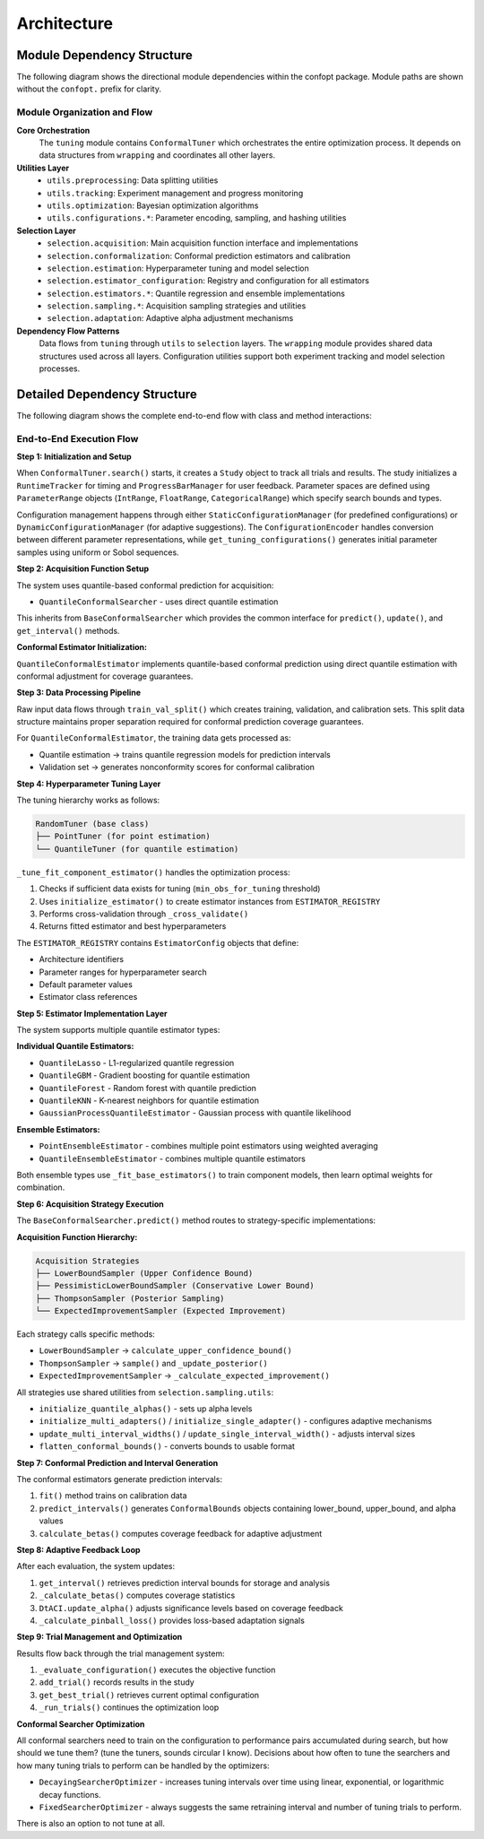 Architecture
============

Module Dependency Structure
---------------------------

The following diagram shows the directional module dependencies within the confopt package.
Module paths are shown without the ``confopt.`` prefix for clarity.

.. mermaid::

   graph TD
       subgraph "Core Layer"
           tuning["tuning"]
           wrapping["wrapping"]
       end

       subgraph "Utils Layer"
           utils_preprocessing["utils.preprocessing"]
           utils_tracking["utils.tracking"]
           utils_optimization["utils.optimization"]

           subgraph "Configuration Utilities"
               utils_configurations_encoding["utils.configurations.encoding"]
               utils_configurations_sampling["utils.configurations.sampling"]
               utils_configurations_utils["utils.configurations.utils"]
           end
       end

       subgraph "Selection Layer"
           selection_acquisition["selection.acquisition"]
           selection_conformalization["selection.conformalization"]
           selection_estimation["selection.estimation"]
           selection_estimator_configuration["selection.estimator_configuration"]
           selection_adaptation["selection.adaptation"]

           subgraph "Estimator Implementations"
               selection_estimators_quantile_estimation["selection.estimators.quantile_estimation"]
               selection_estimators_ensembling["selection.estimators.ensembling"]
           end

           subgraph "Sampling Strategies"
               selection_sampling_bound_samplers["selection.sampling.bound_samplers"]
               selection_sampling_thompson_samplers["selection.sampling.thompson_samplers"]
               selection_sampling_expected_improvement_samplers["selection.sampling.expected_improvement_samplers"]

               selection_sampling_utils["selection.sampling.utils"]
           end
       end

       %% Core Dependencies
       tuning --> wrapping
       tuning --> utils_preprocessing
       tuning --> utils_tracking
       tuning --> utils_optimization
       tuning --> selection_acquisition

       %% Utils Dependencies
       utils_tracking --> wrapping
       utils_tracking --> utils_configurations_encoding
       utils_tracking --> utils_configurations_sampling
       utils_tracking --> utils_configurations_utils

       utils_configurations_sampling --> wrapping
       utils_configurations_sampling --> utils_configurations_utils
       utils_configurations_encoding --> wrapping

       %% Selection Layer Dependencies
       selection_acquisition --> selection_conformalization
       selection_acquisition --> selection_sampling_bound_samplers
       selection_acquisition --> selection_sampling_thompson_samplers
       selection_acquisition --> selection_sampling_expected_improvement_samplers

       selection_acquisition --> selection_estimation

       selection_conformalization --> wrapping
       selection_conformalization --> utils_preprocessing
       selection_conformalization --> selection_estimation
       selection_conformalization --> selection_estimator_configuration

       selection_estimation --> selection_estimator_configuration
       selection_estimation --> selection_estimators_quantile_estimation
       selection_estimation --> selection_estimators_ensembling
       selection_estimation --> utils_configurations_sampling

       selection_estimator_configuration --> wrapping
       selection_estimator_configuration --> selection_estimators_quantile_estimation
       selection_estimator_configuration --> selection_estimators_ensembling

       selection_estimators_ensembling --> selection_estimators_quantile_estimation

       %% Sampling Dependencies
       selection_sampling_bound_samplers --> selection_sampling_utils
       selection_sampling_thompson_samplers --> wrapping
       selection_sampling_thompson_samplers --> selection_sampling_utils
       selection_sampling_expected_improvement_samplers --> wrapping
       selection_sampling_expected_improvement_samplers --> selection_sampling_utils


       selection_sampling_utils --> selection_adaptation
       selection_sampling_utils --> wrapping

       %% Styling
       style tuning fill:#ff6b6b
       style wrapping fill:#4ecdc4
       style utils_preprocessing fill:#45b7d1
       style utils_tracking fill:#45b7d1
       style utils_optimization fill:#45b7d1
       style selection_acquisition fill:#96ceb4
       style selection_conformalization fill:#96ceb4
       style selection_estimation fill:#96ceb4

Module Organization and Flow
~~~~~~~~~~~~~~~~~~~~~~~~~~~~

**Core Orchestration**
  The ``tuning`` module contains ``ConformalTuner`` which orchestrates the entire optimization process. It depends on data structures from ``wrapping`` and coordinates all other layers.

**Utilities Layer**
  * ``utils.preprocessing``: Data splitting utilities
  * ``utils.tracking``: Experiment management and progress monitoring
  * ``utils.optimization``: Bayesian optimization algorithms
  * ``utils.configurations.*``: Parameter encoding, sampling, and hashing utilities

**Selection Layer**
  * ``selection.acquisition``: Main acquisition function interface and implementations
  * ``selection.conformalization``: Conformal prediction estimators and calibration
  * ``selection.estimation``: Hyperparameter tuning and model selection
  * ``selection.estimator_configuration``: Registry and configuration for all estimators
  * ``selection.estimators.*``: Quantile regression and ensemble implementations
  * ``selection.sampling.*``: Acquisition sampling strategies and utilities
  * ``selection.adaptation``: Adaptive alpha adjustment mechanisms

**Dependency Flow Patterns**
  Data flows from ``tuning`` through ``utils`` to ``selection`` layers. The ``wrapping`` module provides shared data structures used across all layers. Configuration utilities support both experiment tracking and model selection processes.

Detailed Dependency Structure
-----------------------------

The following diagram shows the complete end-to-end flow with class and method interactions:

.. mermaid::

   graph TD
       subgraph "Main Orchestration"
           CT["ConformalTuner<br/>search()<br/>_run_trials()<br/>_evaluate_configuration()"]
           STOP["stop_search()<br/>early_stopping_check()"]
       end

       subgraph "Experiment Management"
           STUDY["Study<br/>add_trial()<br/>get_best_trial()<br/>get_trials()"]
           TRIAL["Trial<br/>configuration<br/>performance<br/>metadata"]
           RT["RuntimeTracker<br/>start_timing()<br/>stop_timing()"]
           PBM["ProgressBarManager<br/>update_progress()"]
       end

       subgraph "Configuration Management"
           SCM["StaticConfigurationManager<br/>get_configurations()"]
           DCM["DynamicConfigurationManager<br/>suggest_configuration()"]
           CE["ConfigurationEncoder<br/>encode()<br/>decode()"]
           GTC["get_tuning_configurations()<br/>uniform_sampling()<br/>sobol_sampling()"]
           CCH["create_config_hash()<br/>hash_generation()"]
       end

       subgraph "Acquisition Layer"
           BCS["BaseConformalSearcher<br/>predict()<br/>update()<br/>get_interval()"]

           QCS["QuantileConformalSearcher<br/>fit()<br/>_predict_with_*()"]
       end

       subgraph "Conformal Prediction"

           QCE["QuantileConformalEstimator<br/>fit()<br/>predict_intervals()<br/>calculate_betas()"]
           DTACI["DtACI<br/>update_alpha()<br/>_calculate_pinball_loss()"]
       end

       subgraph "Hyperparameter Tuning"
           RT_TUNER["RandomTuner<br/>tune()<br/>_cross_validate()"]
           PT["PointTuner<br/>tune()<br/>_evaluate_point_estimator()"]
           QT["QuantileTuner<br/>tune()<br/>_evaluate_quantile_estimator()"]
           IE["initialize_estimator()<br/>estimator_creation()"]
       end

       subgraph "Estimator Registry"
           ER["ESTIMATOR_REGISTRY<br/>estimator_configs"]
           EC["EstimatorConfig<br/>architecture<br/>param_ranges<br/>default_params"]
       end

       subgraph "Quantile Estimators"
           QL["QuantileLasso<br/>fit()<br/>predict_quantiles()"]
           QG["QuantileGBM<br/>fit()<br/>predict_quantiles()"]
           QF["QuantileForest<br/>fit()<br/>predict_quantiles()"]
           QK["QuantileKNN<br/>fit()<br/>predict_quantiles()"]
           GP["GaussianProcessQuantileEstimator<br/>fit()<br/>predict_quantiles()"]
       end

       subgraph "Ensemble Methods"
           PEE["PointEnsembleEstimator<br/>fit()<br/>predict()<br/>_fit_base_estimators()"]
           QEE["QuantileEnsembleEstimator<br/>fit()<br/>predict_quantiles()<br/>_fit_base_estimators()"]
       end

       subgraph "Sampling Strategies"
           LBS["LowerBoundSampler<br/>calculate_upper_confidence_bound()"]
           PLBS["PessimisticLowerBoundSampler<br/>calculate_lower_bound()"]
           TS["ThompsonSampler<br/>sample()<br/>_update_posterior()"]
           EIS["ExpectedImprovementSampler<br/>sample()<br/>_calculate_expected_improvement()"]


       end

       subgraph "Sampling Utilities"
           IQA["initialize_quantile_alphas()<br/>alpha_generation()"]
           IMA["initialize_multi_adapters()<br/>adapter_creation()"]
           ISA["initialize_single_adapter()<br/>single_adapter_setup()"]
           UMIW["update_multi_interval_widths()<br/>width_updates()"]
           USIW["update_single_interval_width()<br/>single_width_update()"]
           FCB["flatten_conformal_bounds()<br/>bounds_flattening()"]
       end

       subgraph "Data Processing"
           TVS["train_val_split()<br/>data_splitting()"]
       end

       subgraph "Searcher Optimization"
           DSO["DecayingSearcherOptimizer<br/>select_arm()<br/>_calculate_current_interval()"]
           FSO["FixedSearcherOptimizer<br/>select_arm()"]
       end

       subgraph "Parameter Structures"
           PR["ParameterRange<br/>IntRange<br/>FloatRange<br/>CategoricalRange"]
           CB["ConformalBounds<br/>lower_bound<br/>upper_bound<br/>alpha"]
       end

       %% Main Flow Connections
       CT --> STUDY
       CT --> RT
       CT --> PBM
       CT --> SCM
       CT --> DCM
       CT --> QCS
       CT --> TVS
       CT --> DSO
       CT --> FSO
       CT --> STOP

       %% Configuration Management Flow
       STUDY --> TRIAL
       STUDY --> CE
       STUDY --> GTC
       STUDY --> CCH
       SCM --> GTC
       DCM --> GTC
       DCM --> DSO

       %% Acquisition Flow
       QCS --> QCE
       BCS --> LBS
       BCS --> PLBS
       BCS --> TS
       BCS --> EIS

       %% Conformal Prediction Flow
       QCE --> QT
       QCE --> IE
       QCE --> DTACI

       %% Hyperparameter Tuning Flow
       RT_TUNER --> IE
       PT --> RT_TUNER
       PT --> ER
       QT --> RT_TUNER
       QT --> ER
       IE --> ER
       IE --> EC

       %% Estimator Flow
       ER --> EC
       EC --> QL
       EC --> QG
       EC --> QF
       EC --> QK
       EC --> GP
       EC --> PEE
       EC --> QEE

       %% Ensemble Flow
       PEE --> QL
       PEE --> QG
       PEE --> QF
       QEE --> QL
       QEE --> QG
       QEE --> QF
       QEE --> QK
       QEE --> GP

       %% Sampling Utilities Flow
       LBS --> IQA
       PLBS --> IQA
       TS --> IQA
       TS --> IMA
       TS --> ISA
       EIS --> IQA
       EIS --> UMIW
       EIS --> USIW

       %% Adaptive Flow
       IMA --> DTACI
       ISA --> DTACI
       UMIW --> DTACI
       USIW --> DTACI

       %% Data Structure Flow
       CT --> PR
       QCE --> CB
       LBS --> CB
       PLBS --> CB
       TS --> CB
       EIS --> CB

       %% Styling
       style CT fill:#ff6b6b
       style QCS fill:#4ecdc4
       style QCE fill:#45b7d1
       style DSO fill:#96ceb4
       style STUDY fill:#feca57

End-to-End Execution Flow
~~~~~~~~~~~~~~~~~~~~~~~~~

**Step 1: Initialization and Setup**

When ``ConformalTuner.search()`` starts, it creates a ``Study`` object to track all trials and results. The study initializes a ``RuntimeTracker`` for timing and ``ProgressBarManager`` for user feedback. Parameter spaces are defined using ``ParameterRange`` objects (``IntRange``, ``FloatRange``, ``CategoricalRange``) which specify search bounds and types.

Configuration management happens through either ``StaticConfigurationManager`` (for predefined configurations) or ``DynamicConfigurationManager`` (for adaptive suggestions). The ``ConfigurationEncoder`` handles conversion between different parameter representations, while ``get_tuning_configurations()`` generates initial parameter samples using uniform or Sobol sequences.

**Step 2: Acquisition Function Setup**

The system uses quantile-based conformal prediction for acquisition:

* ``QuantileConformalSearcher`` - uses direct quantile estimation

This inherits from ``BaseConformalSearcher`` which provides the common interface for ``predict()``, ``update()``, and ``get_interval()`` methods.

**Conformal Estimator Initialization:**

``QuantileConformalEstimator`` implements quantile-based conformal prediction using direct quantile estimation with conformal adjustment for coverage guarantees.

**Step 3: Data Processing Pipeline**

Raw input data flows through ``train_val_split()`` which creates training, validation, and calibration sets. This split data structure maintains proper separation required for conformal prediction coverage guarantees.

For ``QuantileConformalEstimator``, the training data gets processed as:

* Quantile estimation → trains quantile regression models for prediction intervals
* Validation set → generates nonconformity scores for conformal calibration

**Step 4: Hyperparameter Tuning Layer**

The tuning hierarchy works as follows:

.. code-block:: text

   RandomTuner (base class)
   ├── PointTuner (for point estimation)
   └── QuantileTuner (for quantile estimation)

``_tune_fit_component_estimator()`` handles the optimization process:

1. Checks if sufficient data exists for tuning (``min_obs_for_tuning`` threshold)
2. Uses ``initialize_estimator()`` to create estimator instances from ``ESTIMATOR_REGISTRY``
3. Performs cross-validation through ``_cross_validate()``
4. Returns fitted estimator and best hyperparameters

The ``ESTIMATOR_REGISTRY`` contains ``EstimatorConfig`` objects that define:

* Architecture identifiers
* Parameter ranges for hyperparameter search
* Default parameter values
* Estimator class references

**Step 5: Estimator Implementation Layer**

The system supports multiple quantile estimator types:

**Individual Quantile Estimators:**

* ``QuantileLasso`` - L1-regularized quantile regression
* ``QuantileGBM`` - Gradient boosting for quantile estimation
* ``QuantileForest`` - Random forest with quantile prediction
* ``QuantileKNN`` - K-nearest neighbors for quantile estimation
* ``GaussianProcessQuantileEstimator`` - Gaussian process with quantile likelihood

**Ensemble Estimators:**

* ``PointEnsembleEstimator`` - combines multiple point estimators using weighted averaging
* ``QuantileEnsembleEstimator`` - combines multiple quantile estimators

Both ensemble types use ``_fit_base_estimators()`` to train component models, then learn optimal weights for combination.

**Step 6: Acquisition Strategy Execution**

The ``BaseConformalSearcher.predict()`` method routes to strategy-specific implementations:

**Acquisition Function Hierarchy:**

.. code-block:: text

   Acquisition Strategies
   ├── LowerBoundSampler (Upper Confidence Bound)
   ├── PessimisticLowerBoundSampler (Conservative Lower Bound)
   ├── ThompsonSampler (Posterior Sampling)
   └── ExpectedImprovementSampler (Expected Improvement)

Each strategy calls specific methods:

* ``LowerBoundSampler`` → ``calculate_upper_confidence_bound()``
* ``ThompsonSampler`` → ``sample()`` and ``_update_posterior()``
* ``ExpectedImprovementSampler`` → ``_calculate_expected_improvement()``


All strategies use shared utilities from ``selection.sampling.utils``:

* ``initialize_quantile_alphas()`` - sets up alpha levels
* ``initialize_multi_adapters()`` / ``initialize_single_adapter()`` - configures adaptive mechanisms
* ``update_multi_interval_widths()`` / ``update_single_interval_width()`` - adjusts interval sizes
* ``flatten_conformal_bounds()`` - converts bounds to usable format

**Step 7: Conformal Prediction and Interval Generation**

The conformal estimators generate prediction intervals:

1. ``fit()`` method trains on calibration data
2. ``predict_intervals()`` generates ``ConformalBounds`` objects containing lower_bound, upper_bound, and alpha values
3. ``calculate_betas()`` computes coverage feedback for adaptive adjustment

**Step 8: Adaptive Feedback Loop**

After each evaluation, the system updates:

1. ``get_interval()`` retrieves prediction interval bounds for storage and analysis
2. ``_calculate_betas()`` computes coverage statistics
3. ``DtACI.update_alpha()`` adjusts significance levels based on coverage feedback
4. ``_calculate_pinball_loss()`` provides loss-based adaptation signals

**Step 9: Trial Management and Optimization**

Results flow back through the trial management system:

1. ``_evaluate_configuration()`` executes the objective function
2. ``add_trial()`` records results in the study
3. ``get_best_trial()`` retrieves current optimal configuration
4. ``_run_trials()`` continues the optimization loop

**Conformal Searcher Optimization**

All conformal searchers need to train on the configuration to performance pairs accumulated during search, but how should
we tune them? (tune the tuners, sounds circular I know). Decisions about how often to tune the searchers and how many
tuning trials to perform can be handled by the optimizers:

* ``DecayingSearcherOptimizer`` - increases tuning intervals over time using linear, exponential, or logarithmic decay functions.
* ``FixedSearcherOptimizer`` - always suggests the same retraining interval and number of tuning trials to perform.

There is also an option to not tune at all.
